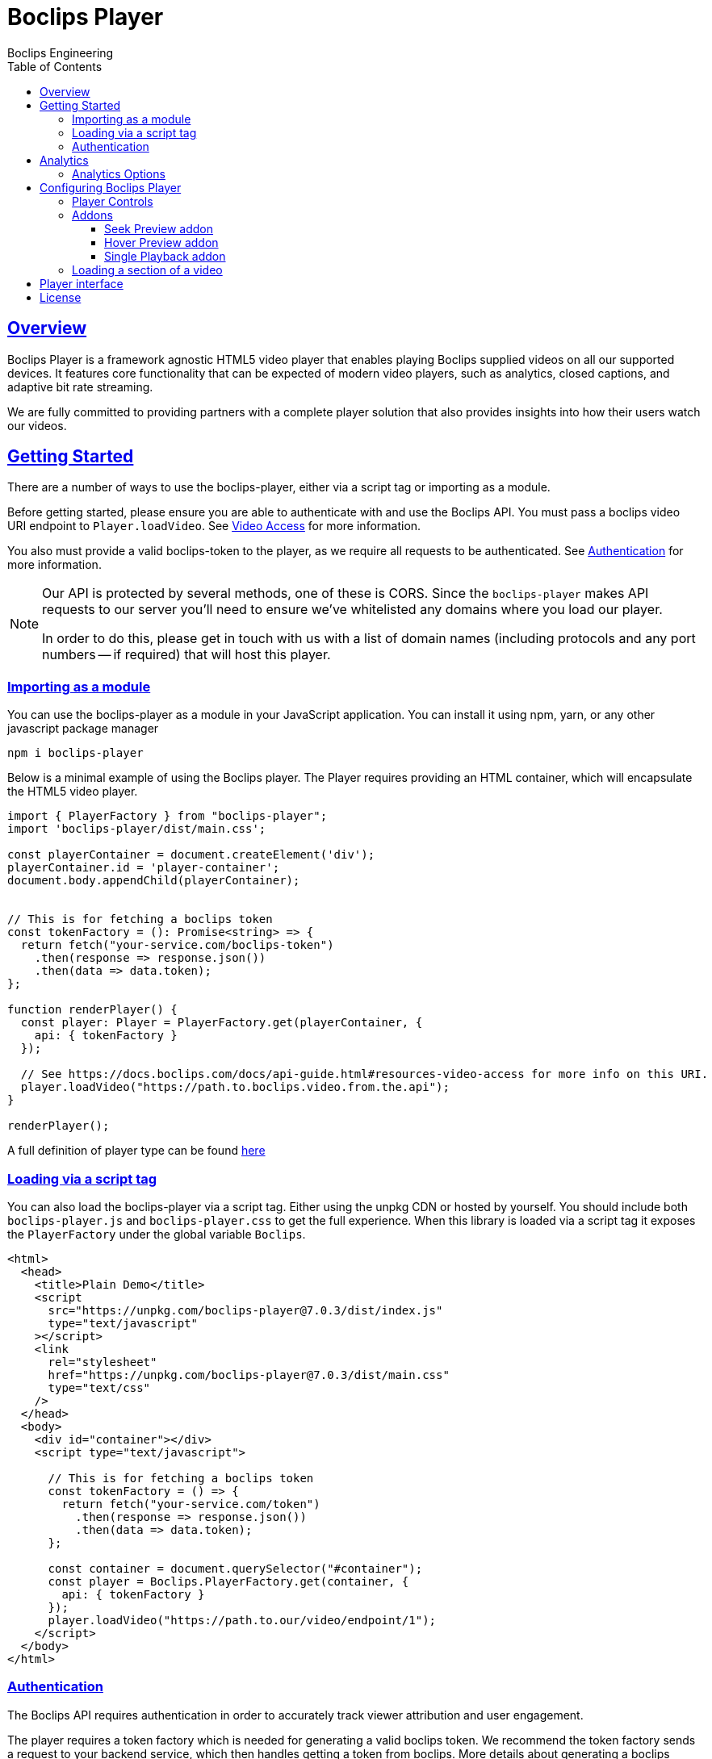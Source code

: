 = Boclips Player
Boclips Engineering;
:doctype: book
:icons: font
:source-highlighter: highlightjs
:toc: left
:toclevels: 4
:sectlinks:

[[boclips-player]]
== Overview

Boclips Player is a framework agnostic HTML5 video player that enables playing
Boclips supplied videos on all our supported devices. It features
core functionality that can be expected of modern video players, such as
analytics, closed captions, and adaptive bit rate streaming.

We are fully committed to providing partners with a complete player solution that also
provides insights into how their users watch our videos.

[[getting-started]]
== Getting Started

There are a number of ways to use the boclips-player, either via a script tag or importing as a module.

Before getting started, please ensure you are able to authenticate with and use the Boclips API. You must pass a boclips video URI endpoint to `Player.loadVideo`. See link:https://docs.boclips.com/docs/api-guide/index.html#resources-video-access[Video Access] for more information.

You also must provide a valid boclips-token to the player, as we require all requests to be authenticated. See <<authentication,Authentication>> for more information.

[NOTE]
====
Our API is protected by several methods, one of these is CORS. Since the `boclips-player`
makes API requests to our server you'll need to ensure we've whitelisted any domains where
you load our player.

In order to do this, please get in touch with us with a list of domain names (including
protocols and any port numbers -- if required) that will host this player.
====
[[module-import]]
=== Importing as a module
You can use the boclips-player as a module in your JavaScript application. You can install it using npm, yarn, or any other javascript package manager
[source,shell script]
----
npm i boclips-player
----

Below is a minimal example of using the Boclips player. The Player requires providing an HTML container, which will encapsulate the HTML5 video player.

[source,typescript]
----
import { PlayerFactory } from "boclips-player";
import 'boclips-player/dist/main.css';

const playerContainer = document.createElement('div');
playerContainer.id = 'player-container';
document.body.appendChild(playerContainer);


// This is for fetching a boclips token
const tokenFactory = (): Promise<string> => {
  return fetch("your-service.com/boclips-token")
    .then(response => response.json())
    .then(data => data.token);
};

function renderPlayer() {
  const player: Player = PlayerFactory.get(playerContainer, {
    api: { tokenFactory }
  });

  // See https://docs.boclips.com/docs/api-guide.html#resources-video-access for more info on this URI.
  player.loadVideo("https://path.to.boclips.video.from.the.api");
}

renderPlayer();
----

A full definition of player type can be found <<player-interface, here>>

=== Loading via a script tag

You can also load the boclips-player via a script tag. Either using the unpkg CDN or hosted by yourself. You should include both `boclips-player.js` and `boclips-player.css` to get the full experience.
When this library is loaded via a script tag it exposes the `PlayerFactory` under the global variable `Boclips`.

[source,html]
----
<html>
  <head>
    <title>Plain Demo</title>
    <script
      src="https://unpkg.com/boclips-player@7.0.3/dist/index.js"
      type="text/javascript"
    ></script>
    <link
      rel="stylesheet"
      href="https://unpkg.com/boclips-player@7.0.3/dist/main.css"
      type="text/css"
    />
  </head>
  <body>
    <div id="container"></div>
    <script type="text/javascript">

      // This is for fetching a boclips token
      const tokenFactory = () => {
        return fetch("your-service.com/token")
          .then(response => response.json())
          .then(data => data.token);
      };

      const container = document.querySelector("#container");
      const player = Boclips.PlayerFactory.get(container, {
        api: { tokenFactory }
      });
      player.loadVideo("https://path.to.our/video/endpoint/1");
    </script>
  </body>
</html>
----

[[authentication]]
=== Authentication

The Boclips API requires authentication in order to accurately track viewer attribution and user engagement.

The player requires a token factory which is needed for generating a valid boclips token. We recommend the token factory sends a request to your backend service, which then handles getting a token from boclips. More details about generating a boclips token can be found https://docs.boclips.com/docs/api-guide/index.html#authentication-overview[here]

The types required for authenticating the player with the Boclips API are shown below.
See <<module-import>> for an example of using a token factory.
[source,typescript]
----
interface PlayerOptions {
  api: Partial<ApiOptions>;

  // other options...
}

interface ApiOptions {
  /**
   * This callback should return a Promise which resolves a string to be used as the users authentication token.
   * For more information on generating a token see https://docs.boclips.com/docs/api-guide.html#authentication-overview
   *
   * If this callback rejects the promise for whatever reason, an error will be displayed to the user.
   */
  tokenFactory: () => Promise<string>;
  /**
   * This callback should return a Promise which resolves a string to be used as the users ID.
   *
   * If this callback rejects the promise for whatever reason, an error will be displayed to the user.
   */
  userIdFactory: () => Promise<string>;
}
----


[WARNING]
====
`options.api.tokenFactory`  is important as tokens do expire. It is your
responsibility to ensure that the token that is returned by `options.api.tokenFactory` is a valid token -- failure to do so may result in a poor experience for the user.
====
[[analytics]]
== Analytics

In order for us to provide you with insights into the way in which your users watch our curated videos, you can provide the player with user IDs.

This allows us to provide you with usage statistics for each of your users. This information will also allow us to personalise and tailor your Boclips experience and content to your user's usage patterns.

We also expose an onSegmentPlayback callback that you can use for your own internal analytics

Any information provided will strictly be processed in accordance with our https://www.boclips.com/privacy-policy[Privacy Policy].

==== Analytics Options

[source,typescript]
----
const options: AnalyticsOptions = {
  metadata: {
    userId: string | () => Promise<string>,
  },
  handleOnSegmentPlayback: (
    video: Video,
    startSeconds: number,
    endSeconds: number,
  ) => {},
};
const player = Boclips.PlayerFactory.get(
  document.querySelector('#player-container'),
  options,
);
player.loadVideo(video);
----

== Configuring Boclips Player

Many aspects of the player are customisable. Below are some of the ways you can tailor the Boclips player to your liking.

=== Player Controls

When configuring the player, you have the ability to specify which player controls the user can see.

[source,typescript]
----
const player = PlayerFactory.get(playerContainer, {
  interface: {
    controls: [
      'play-large',
      'play',
      'progress',
    ],
  },
});

// valid controls are
type Controls =
    | 'play-large' // The large play button in the center
    | 'restart' // Restart playback
    | 'rewind' // Rewind by the seek time (default 10 seconds)
    | 'play' // Play/pause playback
    | 'fast-forward' // Fast forward by the seek time (default 10 seconds)
    | 'progress' // The progress bar and scrubber for playback and buffering
    | 'current-time' // The current time of playback
    | 'duration' // The full duration of the media
    | 'mute' // Toggle mute
    | 'volume' // Volume control
    | 'captions' // Toggle captions
    | 'settings' // Settings menu
    | 'fullscreen'; // Toggle fullscreen
----

If you don't specify any controls the player defaults to the below controls
[source, typescript]
----
[
    'play-large',
    'play',
    'progress',
    'current-time',
    'mute',
    'volume',
    'captions',
    'fullscreen',
]
----
=== Addons

The player comes with the ability to add extra functionality with addons. These help fine tune the player experience.

[source,typescript]
----
interface InterfaceOptions {
  addons: {
    seekPreview?: boolean | SeekPreviewOptions;
    hoverPreview?: boolean | HoverPreviewOptions;
    singlePlayback?: boolean;
  };

  // other options
}
----

==== Seek Preview addon

Seek preview shows a thumbnail when the user hovers over the seek bar. This is enabled by default (which uses a frameCount of 15), you can fine tune the number of frames loaded using the interface below.
[source,typescript]
----
interface SeekPreviewOptions {
  /**
   * Number of frames to retrieve for distribution over the length
   * of the video. The minimum value is 10 and the maximum value is 20
   */
  frameCount: number;
}
----

==== Hover Preview addon

Hover preview shows a timelapse of thumbnails when the user hovers over the video before they start playing. This is disabled by default.

[source,typescript]
----
interface HoverPreviewOptions {
  /**
   * Number of frames to retrieve for distribution over the length
   * of the video. The minimum value is 4 and the maximum value is 15
   */
  frameCount: number;
  /**
   * Number of ms each thumbnail is displayed for. The minimum value is 200 and the maximum value is 1000
   */
  delayMilliseconds: number;
}
----

==== Single Playback addon

This is used if you have multiple boclips players on the page and only want to limit playback to one at a time. When this is
on, only a single boclips video will be played at a time, if the user starts playing a second video the first video will be paused. Useful for displaying a list of playable videos.

=== Loading a section of a video

The PlaybackSegment interface is a wrapper for two params specifying when a video should start and end, and can be provided as the second argument
when calling loadVideo. This will prevent the user being able to see any other part of the video.

`start` defines when the video begins in seconds. The value must be positive.
Giving it a negative value results with the player displaying the spinner and no video.

`end` defines when the video stops. Giving is a negative value doesn't affect the behaviour of the player.
It needs to be greater than the value for `start` field to restrict the video length.

[source,typescript]
----
player.load(videoUri, {start: 10, end: 100})


interface PlaybackSegment {
  /**
   * The number of seconds into the video that the segment starts
   */
  start?: number;

  /**
   * The number of seconds into the video that the segment ends
   */
  end?: number;
}
----
[[player-interface]]
== Player interface
[source,typescript]
----
interface PlayerFactory {
  /**
   * Will return a player instance, mounted into the supplied container with the given player options
   */
  get: (
    container: HTMLElement | string,
    options: Partial<PlayerOptions> = {}
  ) => Player;
}

interface Player {
   /**
   * Will play the currently loaded video
   */
  play: () => Promise<any>;

  /**
   * Will pause the currently playing video
   */
  pause: () => void;

  /**
   * Will load a given boclips video into the player
   */
  loadVideo: (videoUri: string, segment?: PlaybackSegment) => Promise<void>;

  /**
   * Destroys the current player instance
   */
  destroy: () => void;

  /**
   * Will execute the given callback if the player encounters any errors
   */
  onError: (callback: (error: BoclipsError) => void) => void;
}
----

[[license]]
== License

BSD 3-Clause "New" or "Revised" License

Copyright (c) 2021, Knowledgemotion Ltd All rights reserved.
